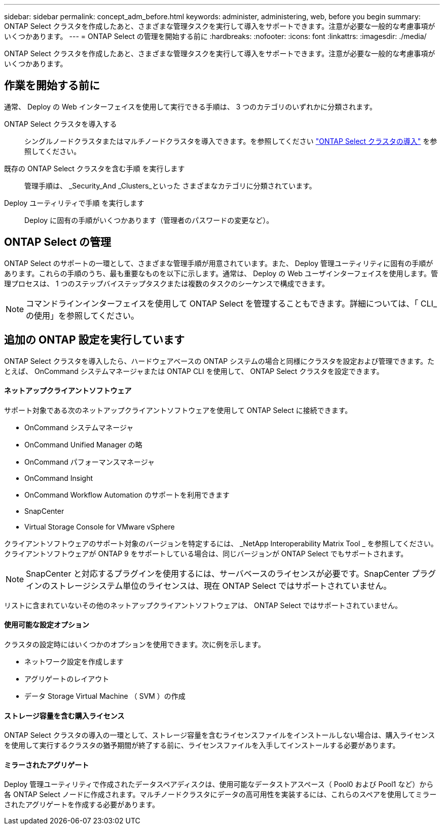 ---
sidebar: sidebar 
permalink: concept_adm_before.html 
keywords: administer, administering, web, before you begin 
summary: ONTAP Select クラスタを作成したあと、さまざまな管理タスクを実行して導入をサポートできます。注意が必要な一般的な考慮事項がいくつかあります。 
---
= ONTAP Select の管理を開始する前に
:hardbreaks:
:nofooter: 
:icons: font
:linkattrs: 
:imagesdir: ./media/


[role="lead"]
ONTAP Select クラスタを作成したあと、さまざまな管理タスクを実行して導入をサポートできます。注意が必要な一般的な考慮事項がいくつかあります。



== 作業を開始する前に

通常、 Deploy の Web インターフェイスを使用して実行できる手順は、 3 つのカテゴリのいずれかに分類されます。

ONTAP Select クラスタを導入する:: シングルノードクラスタまたはマルチノードクラスタを導入できます。を参照してください link:task_deploy_cluster.html["ONTAP Select クラスタの導入"] を参照してください。
既存の ONTAP Select クラスタを含む手順 を実行します:: 管理手順は、 _Security_And _Clusters_といった さまざまなカテゴリに分類されています。
Deploy ユーティリティで手順 を実行します:: Deploy に固有の手順がいくつかあります（管理者のパスワードの変更など）。




== ONTAP Select の管理

ONTAP Select のサポートの一環として、さまざまな管理手順が用意されています。また、 Deploy 管理ユーティリティに固有の手順があります。これらの手順のうち、最も重要なものを以下に示します。通常は、 Deploy の Web ユーザインターフェイスを使用します。管理プロセスは、 1 つのステップバイステップタスクまたは複数のタスクのシーケンスで構成できます。


NOTE: コマンドラインインターフェイスを使用して ONTAP Select を管理することもできます。詳細については、「 CLI_ の使用」を参照してください。



== 追加の ONTAP 設定を実行しています

ONTAP Select クラスタを導入したら、ハードウェアベースの ONTAP システムの場合と同様にクラスタを設定および管理できます。たとえば、 OnCommand システムマネージャまたは ONTAP CLI を使用して、 ONTAP Select クラスタを設定できます。



==== ネットアップクライアントソフトウェア

サポート対象である次のネットアップクライアントソフトウェアを使用して ONTAP Select に接続できます。

* OnCommand システムマネージャ
* OnCommand Unified Manager の略
* OnCommand パフォーマンスマネージャ
* OnCommand Insight
* OnCommand Workflow Automation のサポートを利用できます
* SnapCenter
* Virtual Storage Console for VMware vSphere


クライアントソフトウェアのサポート対象のバージョンを特定するには、 _NetApp Interoperability Matrix Tool _ を参照してください。クライアントソフトウェアが ONTAP 9 をサポートしている場合は、同じバージョンが ONTAP Select でもサポートされます。


NOTE: SnapCenter と対応するプラグインを使用するには、サーバベースのライセンスが必要です。SnapCenter プラグインのストレージシステム単位のライセンスは、現在 ONTAP Select ではサポートされていません。

リストに含まれていないその他のネットアップクライアントソフトウェアは、 ONTAP Select ではサポートされていません。



==== 使用可能な設定オプション

クラスタの設定時にはいくつかのオプションを使用できます。次に例を示します。

* ネットワーク設定を作成します
* アグリゲートのレイアウト
* データ Storage Virtual Machine （ SVM ）の作成




==== ストレージ容量を含む購入ライセンス

ONTAP Select クラスタの導入の一環として、ストレージ容量を含むライセンスファイルをインストールしない場合は、購入ライセンスを使用して実行するクラスタの猶予期間が終了する前に、ライセンスファイルを入手してインストールする必要があります。



==== ミラーされたアグリゲート

Deploy 管理ユーティリティで作成されたデータスペアディスクは、使用可能なデータストアスペース（ Pool0 および Pool1 など）から各 ONTAP Select ノードに作成されます。マルチノードクラスタにデータの高可用性を実装するには、これらのスペアを使用してミラーされたアグリゲートを作成する必要があります。
